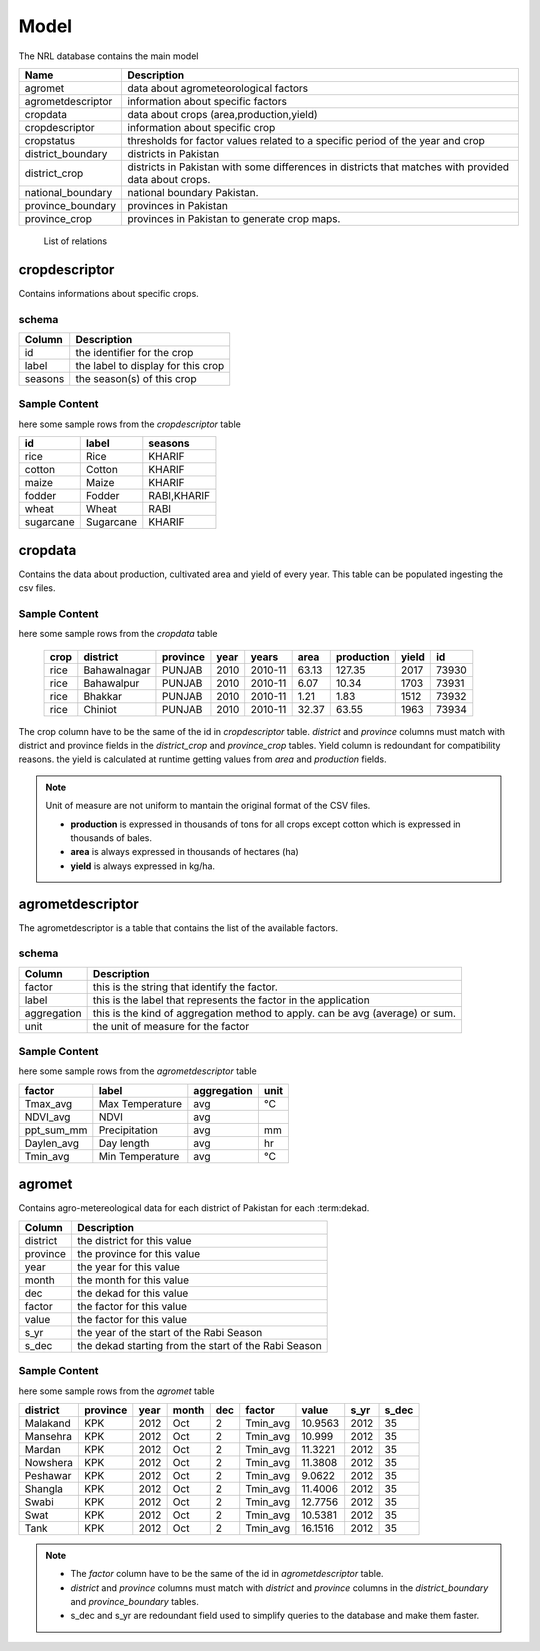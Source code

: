 ﻿.. module:: cippak.admin.arch.model
   :synopsis: Learn about how to configure Crop Information Portal Model.

.. _cippak.admin.arch.model:

********
Model
********

The NRL database contains the main model

=================== ===================================================================================================
       Name          Description
=================== ===================================================================================================
 agromet             data about agrometeorological factors
 agrometdescriptor   information about specific factors
 cropdata            data about crops (area,production,yield)
 cropdescriptor      information about specific crop
 cropstatus          thresholds for factor values related to a specific period of the year and crop
 district_boundary   districts in Pakistan 
 district_crop       districts in Pakistan with some differences in districts that matches with provided data about crops.
 national_boundary   national boundary Pakistan. 
 province_boundary   provinces in Pakistan
 province_crop       provinces in Pakistan to generate crop maps.
=================== ===================================================================================================
        List of relations
 
 
cropdescriptor
===============
Contains informations about specific crops.

schema
^^^^^^

========   ====================================
 Column    Description
========   ====================================
 id        the identifier for the crop
 label     the label to display for this crop
 seasons   the season(s) of this crop
========   ====================================
 

Sample Content 
^^^^^^^^^^^^^^

here some sample rows from the *cropdescriptor* table

=========== =========== =============
     id         label       seasons
=========== =========== =============
 rice        Rice        KHARIF
 cotton      Cotton      KHARIF
 maize       Maize       KHARIF
 fodder      Fodder      RABI,KHARIF
 wheat       Wheat       RABI
 sugarcane   Sugarcane   KHARIF
=========== =========== =============

cropdata
========

Contains the data about production, cultivated area and yield of every year. This table can be 
populated ingesting the csv files.

Sample Content 
^^^^^^^^^^^^^^
here some sample rows from the *cropdata* table

 ====== ============== =========== ====== =========== ======= ============ ======= ======== 
  crop     district     province    year     years     area    production   yield     id     
 ====== ============== =========== ====== =========== ======= ============ ======= ======== 
  rice   Bahawalnagar   PUNJAB      2010   2010-11     63.13       127.35    2017    73930  
  rice   Bahawalpur     PUNJAB      2010   2010-11      6.07        10.34    1703    73931  
  rice   Bhakkar        PUNJAB      2010   2010-11      1.21         1.83    1512    73932  
  rice   Chiniot        PUNJAB      2010   2010-11     32.37        63.55    1963    73934  
 ====== ============== =========== ====== =========== ======= ============ ======= ======== 

The crop column have to be the same of the id in *cropdescriptor* table.
*district* and *province* columns must match with district and province fields in the *district_crop* and *province_crop* tables.
Yield column is redoundant for compatibility reasons. the yield is calculated at runtime getting values from *area* and *production* fields.

.. note:: Unit of measure are not uniform to mantain the original format of the CSV files.

        * **production** is expressed in thousands of tons for all crops except cotton which is expressed in thousands of bales.
        * **area** is always expressed in thousands of hectares (ha)
        * **yield** is always expressed in kg/ha.


agrometdescriptor
=================

The agrometdescriptor is a table that contains the list of the available factors. 

schema
^^^^^^

==============  =================================================================================
   Column       Description
==============  =================================================================================
 factor          this is the string that identify the factor.
 label           this is the label that represents the factor in the application
 aggregation     this is the kind of aggregation method to apply. can be avg (average) or sum.
 unit            the unit of measure for the factor
==============  =================================================================================

Sample Content 
^^^^^^^^^^^^^^
 
here some sample rows from the *agrometdescriptor* table

 
============ ================= ============= ======
   factor          label        aggregation   unit
============ ================= ============= ======
 Tmax_avg     Max Temperature   avg           °C
 NDVI_avg     NDVI              avg          
 ppt_sum_mm   Precipitation     avg           mm
 Daylen_avg   Day length        avg           hr
 Tmin_avg     Min Temperature   avg           °C
============ ================= ============= ======

agromet
=======

Contains  agro-metereological data for each district of Pakistan for each :term:dekad.

==============  =================================================================================
   Column       Description
==============  =================================================================================  
 district       the district for this value
 province       the province for this value
 year           the year for this value
 month          the month for this value
 dec            the dekad for this value
 factor         the factor for this value
 value          the factor for this value
 s_yr           the year of the start of the Rabi Season
 s_dec          the dekad starting from the start of the Rabi Season
==============  =================================================================================  

Sample Content
^^^^^^^^^^^^^^

here some sample rows from the *agromet* table

=========== ========== ====== ======= ===== ========== ========= ====== ======= 
 district    province   year   month   dec    factor     value    s_yr   s_dec  
=========== ========== ====== ======= ===== ========== ========= ====== ======= 
 Malakand    KPK        2012   Oct       2   Tmin_avg   10.9563   2012      35  
 Mansehra    KPK        2012   Oct       2   Tmin_avg    10.999   2012      35  
 Mardan      KPK        2012   Oct       2   Tmin_avg   11.3221   2012      35  
 Nowshera    KPK        2012   Oct       2   Tmin_avg   11.3808   2012      35  
 Peshawar    KPK        2012   Oct       2   Tmin_avg    9.0622   2012      35  
 Shangla     KPK        2012   Oct       2   Tmin_avg   11.4006   2012      35  
 Swabi       KPK        2012   Oct       2   Tmin_avg   12.7756   2012      35  
 Swat        KPK        2012   Oct       2   Tmin_avg   10.5381   2012      35  
 Tank        KPK        2012   Oct       2   Tmin_avg   16.1516   2012      35  
=========== ========== ====== ======= ===== ========== ========= ====== =======

.. note::
    * The *factor* column have to be the same of the id in *agrometdescriptor* table.
    * *district* and *province* columns must match with *district* and *province* columns in the *district_boundary* and *province_boundary* tables.
    * s_dec and s_yr are redoundant field used to simplify queries to the database and make them faster.


 
 